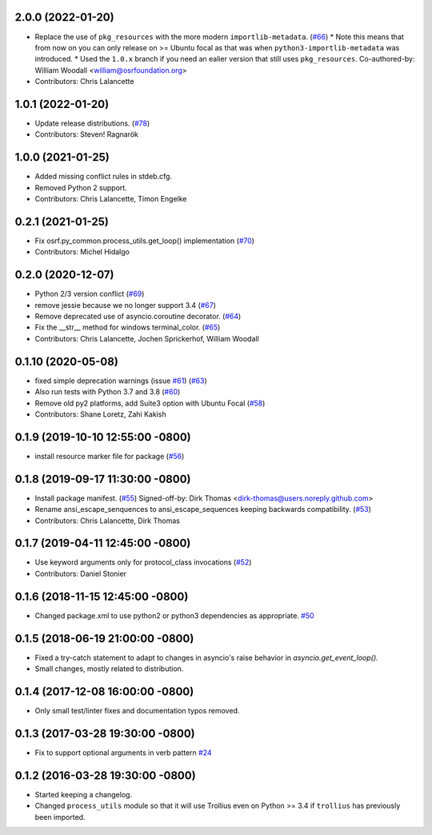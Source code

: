 2.0.0  (2022-01-20)
-------------------
* Replace the use of ``pkg_resources`` with the more modern ``importlib-metadata``. (`#66 <https://github.com/osrf/osrf_pycommon/issues/66>`_)
  * Note this means that from now on you can only release on >= Ubuntu focal as that was when ``python3-importlib-metadata`` was introduced.
  * Used the ``1.0.x`` branch if you need an ealier version that still uses ``pkg_resources``.
  Co-authored-by: William Woodall <william@osrfoundation.org>
* Contributors: Chris Lalancette

1.0.1 (2022-01-20)
------------------
* Update release distributions. (`#78 <https://github.com/osrf/osrf_pycommon/issues/78>`_)
* Contributors: Steven! Ragnarök

1.0.0 (2021-01-25)
------------------
* Added missing conflict rules in stdeb.cfg.
* Removed Python 2 support.
* Contributors: Chris Lalancette, Timon Engelke

0.2.1 (2021-01-25)
------------------
* Fix osrf.py_common.process_utils.get_loop() implementation (`#70 <https://github.com/osrf/osrf_pycommon/issues/70>`_)
* Contributors: Michel Hidalgo

0.2.0 (2020-12-07)
------------------
* Python 2/3 version conflict (`#69 <https://github.com/osrf/osrf_pycommon/issues/69>`_)
* remove jessie because we no longer support 3.4 (`#67 <https://github.com/osrf/osrf_pycommon/issues/67>`_)
* Remove deprecated use of asyncio.coroutine decorator. (`#64 <https://github.com/osrf/osrf_pycommon/issues/64>`_)
* Fix the __str_\_ method for windows terminal_color. (`#65 <https://github.com/osrf/osrf_pycommon/issues/65>`_)
* Contributors: Chris Lalancette, Jochen Sprickerhof, William Woodall

0.1.10 (2020-05-08)
-------------------
* fixed simple deprecation warnings (issue `#61 <https://github.com/osrf/osrf_pycommon/issues/61>`_) (`#63 <https://github.com/osrf/osrf_pycommon/issues/63>`_)
* Also run tests with Python 3.7 and 3.8 (`#60 <https://github.com/osrf/osrf_pycommon/issues/60>`_)
* Remove old py2 platforms, add Suite3 option with Ubuntu Focal (`#58 <https://github.com/osrf/osrf_pycommon/issues/58>`_)
* Contributors: Shane Loretz, Zahi Kakish

0.1.9 (2019-10-10 12:55:00 -0800)
---------------------------------
* install resource marker file for package (`#56 <https://github.com/osrf/osrf_pycommon/pull/56>`_)

0.1.8 (2019-09-17 11:30:00 -0800)
---------------------------------
* Install package manifest. (`#55 <https://github.com/osrf/osrf_pycommon/issues/55>`_)
  Signed-off-by: Dirk Thomas <dirk-thomas@users.noreply.github.com>
* Rename ansi_escape_senquences to ansi_escape_sequences keeping backwards compatibility. (`#53 <https://github.com/osrf/osrf_pycommon/issues/53>`_)
* Contributors: Chris Lalancette, Dirk Thomas

0.1.7 (2019-04-11 12:45:00 -0800)
---------------------------------
* Use keyword arguments only for protocol_class invocations (`#52 <https://github.com/osrf/osrf_pycommon/issues/52>`_)
* Contributors: Daniel Stonier

0.1.6 (2018-11-15 12:45:00 -0800)
---------------------------------
- Changed package.xml to use python2 or python3 dependencies as appropriate. `#50 <https://github.com/osrf/osrf_pycommon/pull/50>`_

0.1.5 (2018-06-19 21:00:00 -0800)
---------------------------------
- Fixed a try-catch statement to adapt to changes in asyncio's raise behavior in `asyncio.get_event_loop()`.
- Small changes, mostly related to distribution.

0.1.4 (2017-12-08 16:00:00 -0800)
---------------------------------
- Only small test/linter fixes and documentation typos removed.

0.1.3 (2017-03-28 19:30:00 -0800)
---------------------------------
- Fix to support optional arguments in verb pattern `#24 <https://github.com/osrf/osrf_pycommon/pull/24>`_


0.1.2 (2016-03-28 19:30:00 -0800)
---------------------------------
- Started keeping a changelog.
- Changed ``process_utils`` module so that it will use Trollius even on Python >= 3.4 if ``trollius`` has previously been imported.
